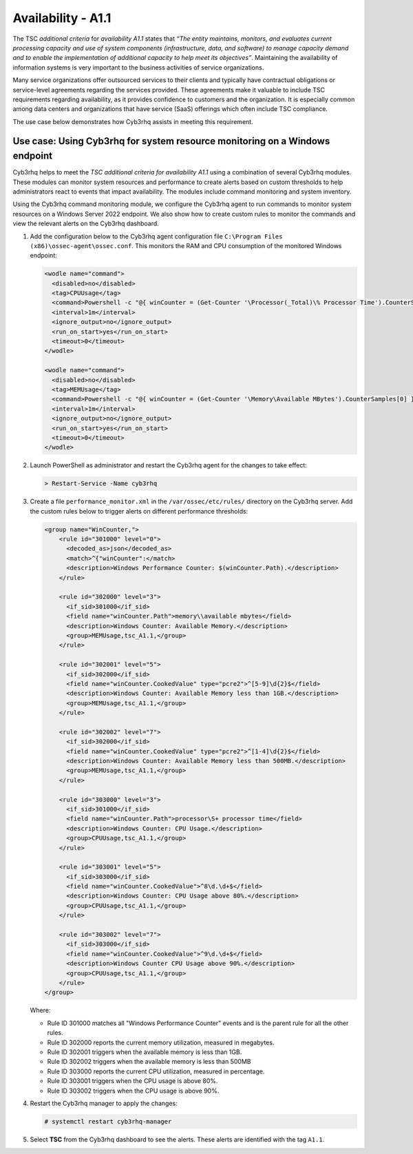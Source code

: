 .. Copyright (C) 2015, Cyb3rhq, Inc.

.. meta::
   :description: Cyb3rhq helps to meet the TSC additional criteria for availability A1.1 using a combination of several Cyb3rhq modules.

Availability - A1.1
===================

The TSC *additional criteria* for *availability A1.1* states that *“The entity maintains, monitors, and evaluates current processing capacity and use of system components (infrastructure, data, and software) to manage capacity demand and to enable the implementation of additional capacity to help meet its objectives”*. Maintaining the availability of information systems is very important to the business activities of service organizations.

Many service organizations offer outsourced services to their clients and typically have contractual obligations or service-level agreements regarding the services provided. These agreements make it valuable to include TSC requirements regarding availability, as it provides confidence to customers and the organization. It is especially common among data centers and organizations that have service (SaaS) offerings which often include TSC compliance.

The use case below demonstrates how Cyb3rhq assists in meeting this requirement.

Use case: Using Cyb3rhq for system resource monitoring on a Windows endpoint
--------------------------------------------------------------------------

Cyb3rhq helps to meet the *TSC additional criteria for availability A1.1* using a combination of several Cyb3rhq modules. These modules can monitor system resources and performance to create alerts based on custom thresholds to help administrators react to events that impact availability. The modules include command monitoring and system inventory.

Using the Cyb3rhq command monitoring module, we configure the Cyb3rhq agent to run commands to monitor system resources on a Windows Server 2022 endpoint. We also show how to create custom rules to monitor the commands and view the relevant alerts on the Cyb3rhq dashboard.

#. Add the configuration below to the Cyb3rhq agent configuration file ``C:\Program Files (x86)\ossec-agent\ossec.conf``. This monitors the RAM and CPU consumption of the monitored Windows endpoint:

   .. code-block:: XML

      <wodle name="command">
        <disabled>no</disabled>
        <tag>CPUUsage</tag>
        <command>Powershell -c "@{ winCounter = (Get-Counter '\Processor(_Total)\% Processor Time').CounterSamples[0] } | ConvertTo-Json -compress"</command>
        <interval>1m</interval>
        <ignore_output>no</ignore_output>
        <run_on_start>yes</run_on_start>
        <timeout>0</timeout>
      </wodle>      

      <wodle name="command">
        <disabled>no</disabled>
        <tag>MEMUsage</tag>
        <command>Powershell -c "@{ winCounter = (Get-Counter '\Memory\Available MBytes').CounterSamples[0] } | ConvertTo-Json -compress"</command>
        <interval>1m</interval>
        <ignore_output>no</ignore_output>
        <run_on_start>yes</run_on_start>
        <timeout>0</timeout>
      </wodle>

#. Launch PowerShell as administrator and restart the Cyb3rhq agent for the changes to take effect:

   .. code-block:: PowerShell

      > Restart-Service -Name cyb3rhq

#. Create a file ``performance_monitor.xml`` in the ``/var/ossec/etc/rules/`` directory on the Cyb3rhq server. Add the custom rules below to trigger alerts on different performance thresholds:

   .. code-block:: XML

      <group name="WinCounter,">
          <rule id="301000" level="0">
            <decoded_as>json</decoded_as>
            <match>^{"winCounter":</match>
            <description>Windows Performance Counter: $(winCounter.Path).</description>
          </rule>

          <rule id="302000" level="3">
            <if_sid>301000</if_sid>
            <field name="winCounter.Path">memory\\available mbytes</field>
            <description>Windows Counter: Available Memory.</description>
            <group>MEMUsage,tsc_A1.1,</group>
          </rule>

          <rule id="302001" level="5">
            <if_sid>302000</if_sid>
            <field name="winCounter.CookedValue" type="pcre2">^[5-9]\d{2}$</field>
            <description>Windows Counter: Available Memory less than 1GB.</description>
            <group>MEMUsage,tsc_A1.1,</group>
          </rule>

          <rule id="302002" level="7">
            <if_sid>302000</if_sid>
            <field name="winCounter.CookedValue" type="pcre2">^[1-4]\d{2}$</field>
            <description>Windows Counter: Available Memory less than 500MB.</description>
            <group>MEMUsage,tsc_A1.1,</group>
          </rule>

          <rule id="303000" level="3">
            <if_sid>301000</if_sid>
            <field name="winCounter.Path">processor\S+ processor time</field>
            <description>Windows Counter: CPU Usage.</description>
            <group>CPUUsage,tsc_A1.1,</group>
          </rule>

          <rule id="303001" level="5">
            <if_sid>303000</if_sid>
            <field name="winCounter.CookedValue">^8\d.\d+$</field>
            <description>Windows Counter: CPU Usage above 80%.</description>
            <group>CPUUsage,tsc_A1.1,</group>
          </rule>

          <rule id="303002" level="7">
            <if_sid>303000</if_sid>
            <field name="winCounter.CookedValue">^9\d.\d+$</field>
            <description>Windows Counter CPU Usage above 90%.</description>
            <group>CPUUsage,tsc_A1.1,</group>
          </rule>
      </group>

   Where:

   -  Rule ID 301000 matches all "Windows Performance Counter" events and is the parent rule for all the other rules.
   -  Rule ID 302000 reports the current memory utilization, measured in megabytes.
   -  Rule ID 302001 triggers when the available memory is less than 1GB.
   -  Rule ID 302002 triggers when the available memory is less than 500MB
   -  Rule ID 303000 reports the current CPU utilization, measured in percentage.
   -  Rule ID 303001 triggers when the CPU usage is above 80%.
   -  Rule ID 303002 triggers when the CPU usage is above 90%.

#. Restart the Cyb3rhq manager to apply the changes:

   .. code-block:: console

      # systemctl restart cyb3rhq-manager

#. Select **TSC** from the Cyb3rhq dashboard to see the alerts. These alerts are identified with the tag ``A1.1``.

   .. thumbnail:: /images/compliance/tsc/additional-criteria/tsc-a1.1-alerts.png
      :title: TSC A1.1 alerts
      :alt: TSC A1.1 alerts
      :align: center
      :width: 80%
